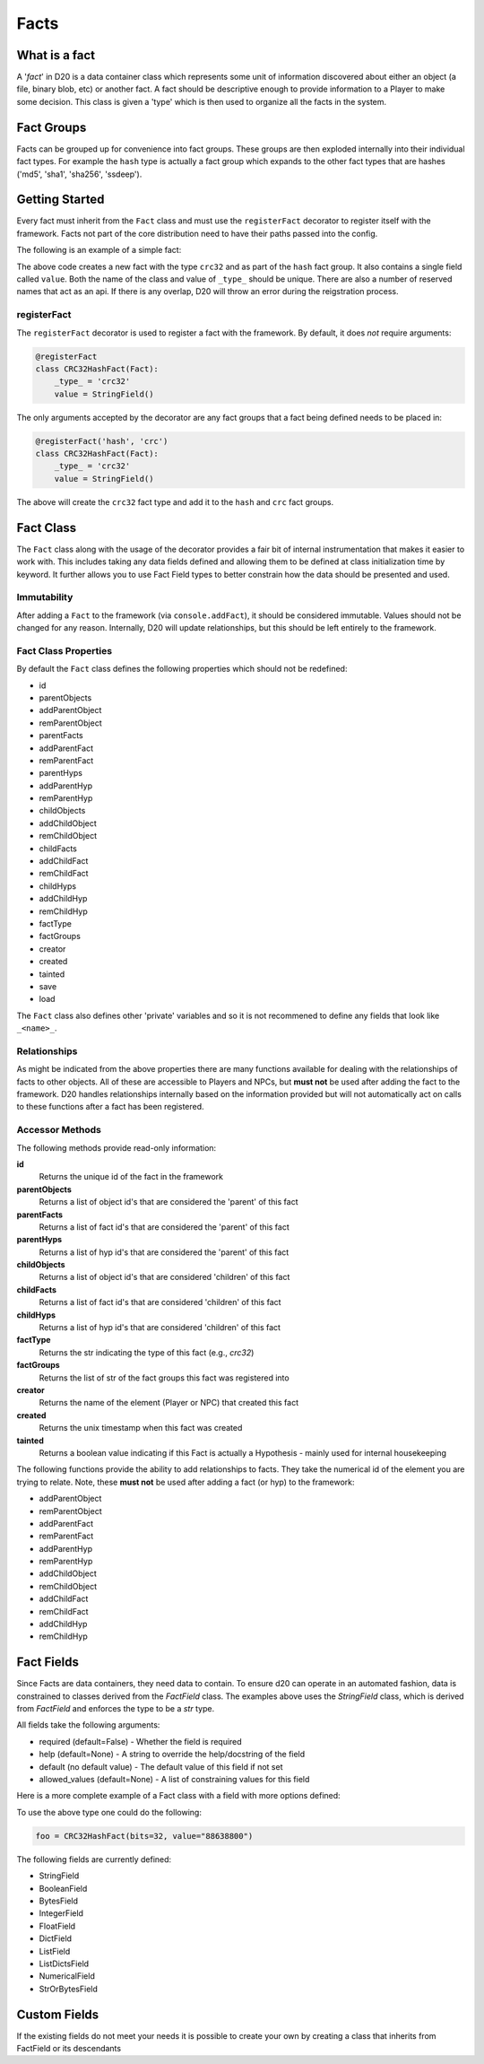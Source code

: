 .. _fact-authoring:

Facts
=====

What is a fact
--------------

A '*fact*' in D20 is a data container class which represents some unit
of information discovered about either an object (a file, binary blob, etc) or
another fact.
A fact should be descriptive enough to provide information to a Player to make some decision. This class is given a 'type' which is then used to organize all the facts in the system.

Fact Groups
-----------

Facts can be grouped up for convenience into fact groups.
These groups are then exploded internally into their individual fact types. For example the ``hash`` type is actually a fact group which expands to the other fact types that are hashes ('md5', 'sha1', 'sha256', 'ssdeep').

Getting Started
---------------

Every fact must inherit from the ``Fact`` class and must use the ``registerFact`` decorator to register itself with the framework.
Facts not part of the core distribution need to have their paths passed into the config.

The following is an example of a simple fact:

.. code-block:: python
    :linenos:

    from d20.Manual.Facts import (Fact,
                                registerFact)

    from d20.Manual.Facts.Fields import StringField


    @registerFact('hash')
    class CRC32HashFact(Fact):
        _type_ = 'crc32'
        value = StringField()

The above code creates a new fact with the type ``crc32`` and as part of the
``hash`` fact group. It also contains a single field called ``value``.
Both the name of the class and value of ``_type_`` should be unique.
There are also a number of reserved names that act as an api.
If there is any overlap, D20 will throw an error during the reigstration process.

registerFact
~~~~~~~~~~~~

The ``registerFact`` decorator is used to register a fact with the framework.
By default, it does *not* require arguments:

.. code-block:: python

    @registerFact
    class CRC32HashFact(Fact):
        _type_ = 'crc32'
        value = StringField()

The only arguments accepted by the decorator are any fact groups that a fact
being defined needs to be placed in:

.. code-block:: python

    @registerFact('hash', 'crc')
    class CRC32HashFact(Fact):
        _type_ = 'crc32'
        value = StringField()

The above will create the ``crc32`` fact type and add it to the ``hash`` and ``crc`` fact groups.

Fact Class
----------

The ``Fact`` class along with the usage of the decorator provides a fair
bit of internal instrumentation that makes it easier to work with. This
includes taking any data fields defined and allowing them to be defined
at class initialization time by keyword. It further allows you to use Fact
Field types to better constrain how the data should be presented and used.

Immutability
~~~~~~~~~~~~

After adding a ``Fact`` to the framework (via ``console.addFact``), it should
be considered immutable.
Values should not be changed for any reason.
Internally, D20 will update relationships, but this should be left entirely to the framework.

Fact Class Properties
~~~~~~~~~~~~~~~~~~~~~

By default the ``Fact`` class defines the following properties which should not be redefined:

* id
* parentObjects
* addParentObject
* remParentObject
* parentFacts
* addParentFact
* remParentFact
* parentHyps
* addParentHyp
* remParentHyp
* childObjects
* addChildObject
* remChildObject
* childFacts
* addChildFact
* remChildFact
* childHyps
* addChildHyp
* remChildHyp
* factType
* factGroups
* creator
* created
* tainted
* save
* load

The ``Fact`` class also defines other 'private' variables and so it is not recommened to define any fields that look like ``_<name>_``.

Relationships
~~~~~~~~~~~~~

As might be indicated from the above properties there are many functions available for dealing with the relationships of facts to other objects.
All of these are accessible to Players and NPCs, but **must not** be used after adding the fact to the framework.
D20 handles relationships internally based on the information provided but will not automatically act on calls to these functions after a fact has been registered.

Accessor Methods
~~~~~~~~~~~~~~~~

The following methods provide read-only information:

**id**
    Returns the unique id of the fact in the framework

**parentObjects**
    Returns a list of object id's that are considered the 'parent' of this fact

**parentFacts**
    Returns a list of fact id's that are considered the 'parent' of this fact

**parentHyps**
    Returns a list of hyp id's that are considered the 'parent' of this fact

**childObjects**
    Returns a list of object id's that are considered 'children' of this fact

**childFacts**
    Returns a list of fact id's that are considered 'children' of this fact

**childHyps**
    Returns a list of hyp id's that are considered 'children' of this fact

**factType**
    Returns the str indicating the type of this fact (e.g., `crc32`)

**factGroups**
    Returns the list of str of the fact groups this fact was registered into

**creator**
    Returns the name of the element (Player or NPC) that created this fact

**created**
    Returns the unix timestamp when this fact was created

**tainted**
    Returns a boolean value indicating if this Fact is actually a Hypothesis - mainly used for internal housekeeping

The following functions provide the ability to add relationships to facts. They take the numerical id of the element you are trying to relate.
Note, these **must not** be used after adding a fact (or hyp) to the framework:

* addParentObject
* remParentObject
* addParentFact
* remParentFact
* addParentHyp
* remParentHyp
* addChildObject
* remChildObject
* addChildFact
* remChildFact
* addChildHyp
* remChildHyp

Fact Fields
-----------

Since Facts are data containers, they need data to contain.
To ensure d20 can operate in an automated fashion, data is constrained to classes derived from the `FactField` class.
The examples above uses the `StringField` class, which is derived from `FactField` and enforces the type to be a `str` type.

All fields take the following arguments:

* required (default=False) - Whether the field is required
* help (default=None) - A string to override the help/docstring of the field
* default (no default value) - The default value of this field if not set
* allowed_values (default=None) - A list of constraining values for this field

Here is a more complete example of a Fact class with a field with more options defined:

.. code-block:: python
    :linenos:

    @registerFact('hash')
    class CRC32HashFact(Fact):
        _type_ = 'crc'
        bits = IntegerField(required=True, allowed_values=[16,32])
        value = StringField(required=True, help='A CRC value')

To use the above type one could do the following:

.. code-block:: python

    foo = CRC32HashFact(bits=32, value="88638800")

The following fields are currently defined:

* StringField
* BooleanField
* BytesField
* IntegerField
* FloatField
* DictField
* ListField
* ListDictsField
* NumericalField
* StrOrBytesField

Custom Fields
-------------

If the existing fields do not meet your needs it is possible to create your
own by creating a class that inherits from FactField or its descendants
